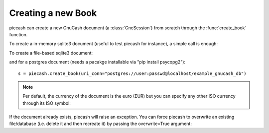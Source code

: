 Creating a new Book
-------------------

.. py:currentmodule:: piecash.core.session

piecash can create a new GnuCash document (a :class:`GncSession`) from scratch through the :func:`create_book` function.

To create a in-memory sqlite3 document (useful to test piecash for instance), a simple call is enough:

.. ipython:: python

    import piecash

    s = piecash.create_book()

To create a file-based sqlite3 document:

.. ipython:: python

    s = piecash.create_book("example_file.gnucash")
    # or equivalently (adding the overwrite=True argument to overwrite the file if it already exists)
    s = piecash.create_book(sqlite_file="example_file.gnucash", overwrite=True)
    # or equivalently
    s = piecash.create_book(uri_conn="sqlite:///example_file.gnucash", overwrite=True)

and for a postgres document (needs a pacakge installable via "pip install psycopg2")::

    s = piecash.create_book(uri_conn="postgres://user:passwd@localhost/example_gnucash_db")


.. note::

    Per default, the currency of the document is the euro (EUR) but you can specify any other ISO currency through
    its ISO symbol:

.. ipython:: python

    s = piecash.create_book(sqlite_file="example_file.gnucash",
                            currency="USD",
                            overwrite=True)

If the document already exists, piecash will raise an exception. You can force piecash to overwrite an existing file/database
(i.e. delete it and then recreate it) by passing the overwrite=True argument:

.. ipython:: python

    s = piecash.create_book(sqlite_file="example_file.gnucash", overwrite=True)
